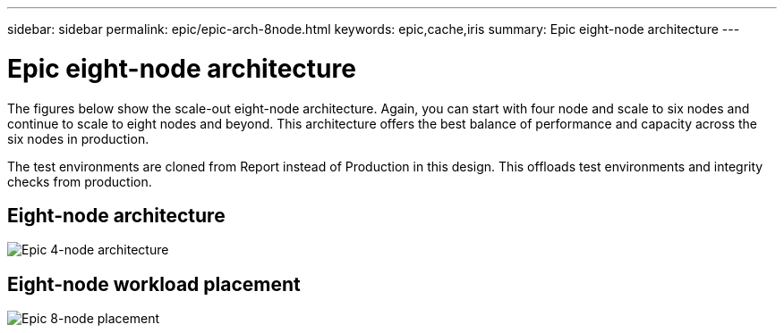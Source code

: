 ---
sidebar: sidebar
permalink: epic/epic-arch-8node.html
keywords: epic,cache,iris
summary: Epic eight-node architecture
---

= Epic eight-node architecture

:hardbreaks:
:nofooter:
:icons: font
:linkattrs:
:imagesdir: ../media/

[.lead]
The figures below show the scale-out eight-node architecture. Again, you can start with four node and scale to six nodes and continue to scale to eight nodes and beyond. This architecture offers the best balance of performance and capacity across the six nodes in production.

The test environments are cloned from Report instead of Production in this design. This offloads test environments and integrity checks from production.

== Eight-node architecture

image:epic-8node.png[Epic 4-node architecture]

== Eight-node workload placement

image:epic-8node-design.png[Epic 8-node placement]
